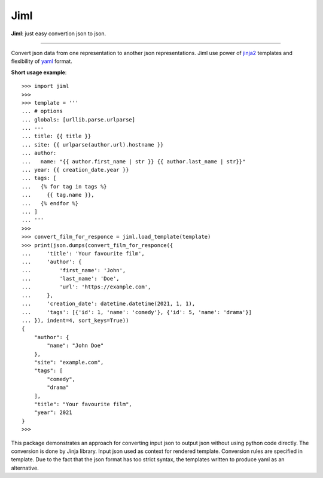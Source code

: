 Jiml
----

**Jiml**: just easy convertion json to json.

-------------------

Convert json data from one representation to another json representations.
Jiml use power of `jinja2 <https://jinja.palletsprojects.com/en/3.0.x/templates/>`_ templates
and flexibility of `yaml <https://pyyaml.org/wiki/PyYAMLDocumentation>`_ format.

**Short usage example**::

  >>> import jiml
  >>> 
  >>> template = '''
  ... # options
  ... globals: [urllib.parse.urlparse]
  ... ---
  ... title: {{ title }}
  ... site: {{ urlparse(author.url).hostname }}
  ... author:
  ...   name: "{{ author.first_name | str }} {{ author.last_name | str}}"
  ... year: {{ creation_date.year }}
  ... tags: [
  ...   {% for tag in tags %}
  ...     {{ tag.name }},
  ...   {% endfor %}
  ... ]
  ... '''
  >>> 
  >>> convert_film_for_responce = jiml.load_template(template)
  >>> print(json.dumps(convert_film_for_responce({
  ...     'title': 'Your favourite film',
  ...     'author': {
  ...         'first_name': 'John',
  ...         'last_name': 'Doe',
  ...         'url': 'https://example.com',
  ...     },
  ...     'creation_date': datetime.datetime(2021, 1, 1),
  ...     'tags': [{'id': 1, 'name': 'comedy'}, {'id': 5, 'name': 'drama'}]
  ... }), indent=4, sort_keys=True))
  {
      "author": {
          "name": "John Doe"
      },
      "site": "example.com",
      "tags": [
          "comedy",
          "drama"
      ],
      "title": "Your favourite film",
      "year": 2021
  }
  >>> 

This package demonstrates an approach for converting input json to output json without using python code directly.
The conversion is done by Jinja library. Input json used as context for rendered template. Conversion rules are specified in template.
Due to the fact that the json format has too strict syntax, the templates written to produce yaml as an alternative. 
